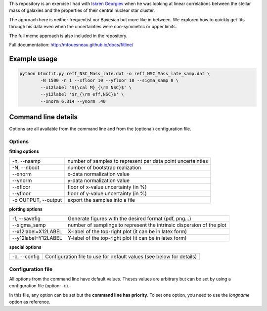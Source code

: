 This repository is an exercise I had with `Iskren Georgiev`_ when he was
looking at linear correlations between the stellar mass of galaxies and the
properties of their central nuclear star cluster.

The approach here is neither frequentist nor Bayesian but more like in between.
We explored how to quickly get fits through his data even when the uncertainties
were non-symmetric or upper limits.

The full mcmc approach is also included in the repository.

.. _Iskren Georgiev: http://www.mpia.de/homes/georgiev/

Full documentation: http://mfouesneau.github.io/docs/fitline/

Example usage
-------------

.. code:: python

        python btmcfit.py reff_NSC_Mass_late.dat -o reff_NSC_Mass_late_samp.dat \
                -N 1500 -n 1 --xfloor 10 --yfloor 10 --sigma_samp 0 \
                --x12label '${\cal M}_{\rm NSC}$' \
                --y12label '$r_{\rm eff,NSC}$' \
                --xnorm 6.314 --ynorm .40


Command line details
--------------------

Options are all available from the command line and from the (optional)
configuration file.


Options
~~~~~~~

**fitting options**

+-------------------------+-------------------------------------------------------------+
|  -n, --nsamp            |  number of samples to represent per data point uncertainties|
+-------------------------+-------------------------------------------------------------+
|  -N, --nboot            |  number of bootstrap realization                            |
+-------------------------+-------------------------------------------------------------+
|  --xnorm                |  x-data normalization value                                 |
+-------------------------+-------------------------------------------------------------+
|  --ynorm                |  y-data normalization value                                 |
+-------------------------+-------------------------------------------------------------+
|  --xfloor               |  floor of x-value uncertainty (in %)                        |
+-------------------------+-------------------------------------------------------------+
|  --yfloor               |  floor of y-value uncertainty (in %)                        |
+-------------------------+-------------------------------------------------------------+
|  -o OUTPUT, --output    |  export the samples into a file                             |
+-------------------------+-------------------------------------------------------------+

**plotting options**

+------------------------+------------------------------------------------------------------------+
|  -f, --savefig         |   Generate figures with the desired format (pdf, png...)               |
+------------------------+------------------------------------------------------------------------+
|  --sigma_samp          |   number of samplings to represent the intrinsic dispersion of the plot|
+------------------------+------------------------------------------------------------------------+
|  --x12label=X12LABEL   |   X-label of the top-right plot (it can be in latex form)              |
+------------------------+------------------------------------------------------------------------+
|  --y12label=Y12LABEL   |   Y-label of the top-right plot (it can be in latex form)              |
+------------------------+------------------------------------------------------------------------+
                                                                                                 
**special options**                                                                             

+------------------------+------------------------------------------------------------------------+
|  -c, --config          |   Configuration file to use for default values (see below for details) |
+------------------------+------------------------------------------------------------------------+
                                                                                                 

Configuration file
~~~~~~~~~~~~~~~~~~
All options from the command line have default values. Theses values are
arbitrary but can be set by using a configuration file (option: `-c`).

In this file, any option can be set but the **command line has priority**. To
set one option, you need to use the *longname* option as reference.
